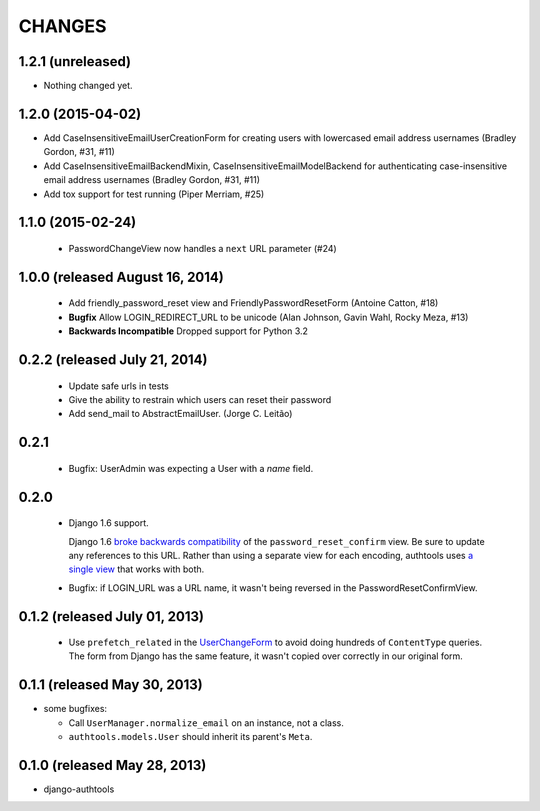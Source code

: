 CHANGES
=======

1.2.1 (unreleased)
------------------

- Nothing changed yet.


1.2.0 (2015-04-02)
------------------

- Add CaseInsensitiveEmailUserCreationForm for creating users with lowercased email address
  usernames (Bradley Gordon, #31, #11)
- Add CaseInsensitiveEmailBackendMixin, CaseInsensitiveEmailModelBackend for authenticating
  case-insensitive email address usernames (Bradley Gordon, #31, #11)
- Add tox support for test running (Piper Merriam, #25)


1.1.0 (2015-02-24)
------------------

  - PasswordChangeView now handles a ``next`` URL parameter (#24)

1.0.0 (released August 16, 2014)
--------------------------------

  - Add friendly_password_reset view and FriendlyPasswordResetForm (Antoine Catton, #18)
  - **Bugfix** Allow LOGIN_REDIRECT_URL to be unicode (Alan Johnson, Gavin Wahl, Rocky Meza, #13)
  - **Backwards Incompatible** Dropped support for Python 3.2

0.2.2 (released July 21, 2014)
------------------------------

  - Update safe urls in tests
  - Give the ability to restrain which users can reset their password
  - Add send_mail to AbstractEmailUser. (Jorge C. Leitão)


0.2.1
-----

  - Bugfix: UserAdmin was expecting a User with a `name` field.

0.2.0
-----

  - Django 1.6 support.

    Django 1.6 `broke backwards compatibility
    <https://docs.djangoproject.com/en/dev/releases/1.6/#django-contrib-auth-password-reset-uses-base-64-encoding-of-user-pk>`_
    of the ``password_reset_confirm`` view. Be sure to update any references to
    this URL. Rather than using a separate view for each encoding, authtools uses
    `a single view
    <https://django-authtools.readthedocs.org/en/latest/views.html#authtools.views.PasswordResetConfirmView>`_
    that works with both.

  - Bugfix: if LOGIN_URL was a URL name, it wasn't being reversed in the
    PasswordResetConfirmView.

0.1.2 (released July 01, 2013)
------------------------------

  - Use ``prefetch_related`` in the
    `UserChangeForm <https://django-authtools.readthedocs.org/en/latest/forms.html#authtools.forms.UserChangeForm>`_
    to avoid doing hundreds of ``ContentType`` queries. The form from
    Django has the same feature, it wasn't copied over correctly in our
    original form.

0.1.1 (released May 30, 2013)
-----------------------------

* some bugfixes:

  - Call ``UserManager.normalize_email`` on an instance, not a class.
  - ``authtools.models.User`` should inherit its parent's ``Meta``.

0.1.0 (released May 28, 2013)
-----------------------------

- django-authtools
